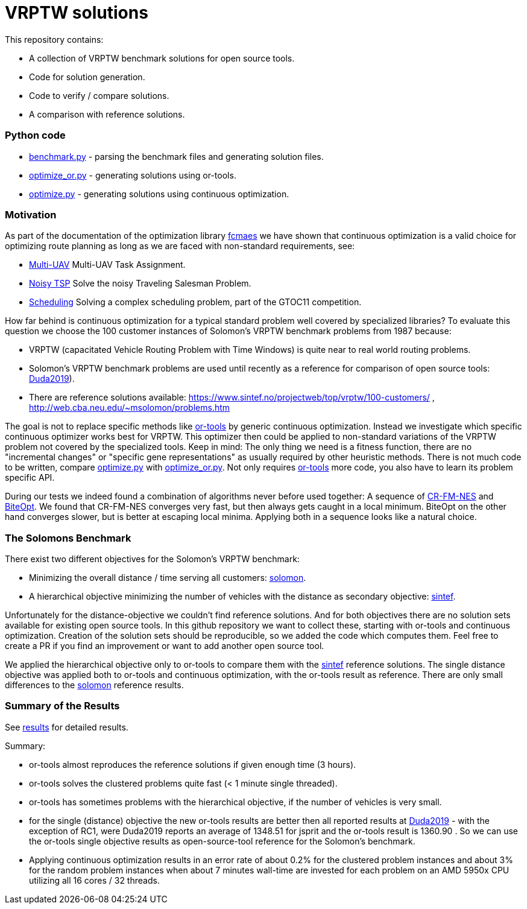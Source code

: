:encoding: utf-8
:imagesdir: tutorials/img
:cpp: C++

= VRPTW solutions 

This repository contains:

- A collection of VRPTW benchmark solutions for open source tools.
- Code for solution generation.
- Code to verify / compare solutions.
- A comparison with reference solutions.

=== Python code

- https://github.com/dietmarwo/VRPTW/blob/master/benchmark.py[benchmark.py] - parsing the benchmark files and generating solution files.
- https://github.com/dietmarwo/VRPTW/blob/master/optimize_or.py[optimize_or.py] - generating solutions using or-tools.
- https://github.com/dietmarwo/VRPTW/blob/master/optimize.py[optimize.py] - generating solutions using continuous optimization.

=== Motivation

As part of the documentation of the optimization library https://github.com/dietmarwo/fast-cma-es/[fcmaes] we have shown
that continuous optimization is a valid choice for optimizing route planning as long as we are faced with non-standard 
requirements, see: 

- https://github.com/dietmarwo/fast-cma-es/blob/master/tutorials/UAV.adoc[Multi-UAV] Multi-UAV Task Assignment.  
- https://github.com/dietmarwo/fast-cma-es/blob/master/tutorials/TSP.adoc[Noisy TSP] Solve the noisy Traveling Salesman Problem.  
- https://github.com/dietmarwo/fast-cma-es/blob/master/tutorials/Scheduling.adoc[Scheduling] Solving a complex scheduling problem, part of the GTOC11 competition.

How far behind is continuous optimization for a typical standard problem well covered by
specialized libraries? To evaluate this question we choose the 100 customer instances of Solomon's VRPTW benchmark problems from 1987 because:

- VRPTW (capacitated Vehicle Routing Problem with Time Windows) is quite near to real world routing problems.
- Solomon's VRPTW benchmark problems are used until recently as a reference for comparison of open source tools: 
https://www.confer.cz/clc/2019/2922-comparison-of-capabilities-of-recent-open-source-tools-for-solving-capacitated-vehicle-routing-problems[Duda2019]).
- There are reference solutions available: https://www.sintef.no/projectweb/top/vrptw/100-customers/ , http://web.cba.neu.edu/~msolomon/problems.htm 

The goal is not to replace specific methods like https://github.com/google/or-tools[or-tools] 
by generic continuous optimization. Instead we investigate which specific continuous 
optimizer works best for VRPTW. This optimizer then could be applied to non-standard variations of the VRPTW problem 
not covered by the specialized tools. Keep in mind: The only thing we need is a fitness function, there are no "incremental changes" or 
"specific gene representations" as usually required by other heuristic methods. 
There is not much code to be written, compare https://github.com/dietmarwo/VRPTW/blob/master/optimize.py[optimize.py] with
https://github.com/dietmarwo/VRPTW/blob/master/optimize_or.py[optimize_or.py]. Not only requires 
https://github.com/google/or-tools[or-tools] more code, you also have to learn its problem specific API. 

During our tests we indeed found a combination of algorithms never before used together: 
A sequence of https://arxiv.org/abs/2201.11422[CR-FM-NES] and https://github.com/avaneev/biteopt[BiteOpt]. 
We found that CR-FM-NES converges very fast, but then always gets caught in a local minimum.
BiteOpt on the other hand converges slower, but is better at escaping local minima. Applying both in a sequence looks like a 
natural choice. 

=== The Solomons Benchmark

There exist two different objectives for the Solomon's VRPTW benchmark:

- Minimizing the overall distance / time serving all customers: http://web.cba.neu.edu/~msolomon/problems.htm[solomon].
- A hierarchical objective minimizing the number of vehicles with the distance as secondary objective: 
https://www.sintef.no/projectweb/top/vrptw/100-customers/[sintef].

Unfortunately for the distance-objective we couldn't find reference solutions. And for both objectives there are no solution sets available
for existing open source tools. In this github repository we want to collect these, starting with or-tools and continuous optimization. 
Creation of the solution sets should be reproducible, so we added the code which computes them. Feel free to create a PR if you
find an improvement or want to add another open source tool. 

We applied the hierarchical objective only to or-tools to compare them with the 
https://www.sintef.no/projectweb/top/vrptw/100-customers/[sintef] reference solutions.
The single distance objective was applied both to or-tools and continuous optimization, with the or-tools result as reference. 
There are only small differences to the http://web.cba.neu.edu/~msolomon/problems.htm[solomon] reference results. 

=== Summary of the Results

See https://github.com/dietmarwo/VRPTW/blob/master/Results.adoc[results] for detailed results. 

Summary:

- or-tools almost reproduces the reference solutions if given enough time (3 hours).
- or-tools solves the clustered problems quite fast (< 1 minute single threaded).
- or-tools has sometimes problems with the hierarchical objective, if the number of vehicles is very small. 
- for the single (distance) objective the new or-tools results are better then all reported results at
https://www.confer.cz/clc/2019/2922-comparison-of-capabilities-of-recent-open-source-tools-for-solving-capacitated-vehicle-routing-problems[Duda2019] - 
with the exception of RC1, were Duda2019 reports an average of 1348.51 for jsprit and the or-tools result is 1360.90 .
So we can use the or-tools single objective results as open-source-tool reference for the Solomon's benchmark.  

- Applying continuous optimization results in an error rate of about 0.2% for the clustered problem instances and about 
3% for the random problem instances when about 7 minutes wall-time are invested
for each problem on an AMD 5950x CPU utilizing all 16 cores / 32 threads. 
